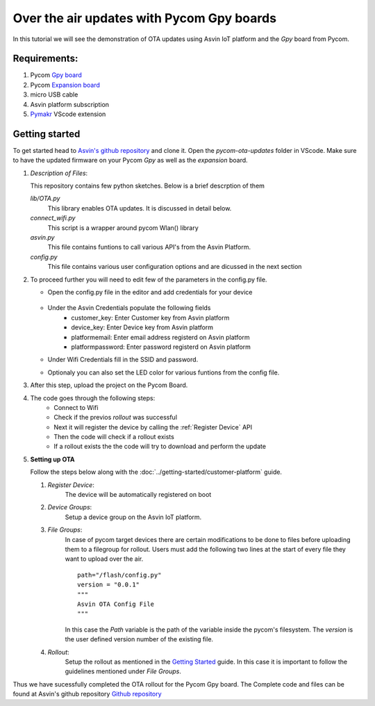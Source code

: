 ==========================================
Over the air updates with Pycom Gpy boards
==========================================

In this tutorial we will see the demonstration of OTA updates using Asvin 
IoT platform and the *Gpy* board from Pycom. 

    .. image:: ../images/OTA_wb_pycom.jpg
        :width: 400pt
        :align: center


Requirements:
#############

1. Pycom `Gpy board <https://pycom.io/product/gpy/>`_
2. Pycom `Expansion board <https://pycom.io/product/expansion-board-3-0/>`_ 
3. micro USB cable
4. Asvin platform subscription 
5. `Pymakr <https://marketplace.visualstudio.com/items?itemName=pycom.Pymakr>`_ VScode extension 


Getting started
###############

To get started head to `Asvin's github repository <https://github.com/Asvin-io/tutorials>`_ and clone it. Open the *pycom-ota-updates*
folder in VScode. Make sure to have the updated firmware on your Pycom *Gpy* as well as the *expansion* board. 

1.  *Description of Files*:
    
    This repository contains few python sketches. Below is a brief descrption of them

    *lib/OTA.py*
        This library enables OTA updates. It is discussed in detail below.
    
    *connect_wifi.py*
        This script is a wrapper around pycom Wlan() library
    
    *asvin.py*
        This file contains funtions to call various API's from the Asvin Platform.
    
    *config.py*
        This file contains various user configuration options and are dicussed in the next section

2.  To proceed further you will need to edit few of the parameters in the config.py file.

    - Open the config.py file in the editor and add credentials for your device

        .. image:: ../images/configpy.jpg
            :width: 400pt
            :align: center
            
    - Under the Asvin Credentials populate the following fields
        - customer_key:     Enter Customer key from Asvin platform 
        - device_key:       Enter Device key from Asvin platform 
        - platformemail:    Enter email address registerd on Asvin platform 
        - platformpassword: Enter password registerd on Asvin platform 

    - Under Wifi Credentials fill in the SSID and password.
    - Optionaly you can also set the LED color for various funtions from the config file.

    

3.  After this step, upload the project on the Pycom Board.

4.  The code goes through the following steps:
        - Connect to Wifi
        - Check if the previos *rollout* was successful
        - Next it will register the device by calling the :ref:`Register Device` API 
        - Then the code will check if a rollout exists 
        - If a rollout exists the the code will try to download and perform the update
 
        
5.  **Setting up OTA**


    Follow the steps below along with the :doc:`../getting-started/customer-platform` guide. 
    
    1.  *Register Device*:
            The device will be automatically registered on boot

    2.  *Device Groups*:
            Setup a device group on the Asvin IoT platform.

    3.  *File Groups*:
            In case of pycom target devices there are certain modifications to be done to files before uploading them to
            a filegroup for rollout. Users must add the following two lines at the start of every file they want to upload 
            over the air.


            ::

                path="/flash/config.py"
                version = "0.0.1"
                """
                Asvin OTA Config File
                """

                
                          
            
            In this case the *Path* variable is the path of the variable inside the pycom's filesystem. The *version* is the user defined
            version number of the existing file.

    4.  *Rollout*:
            Setup the rollout as mentioned in the `Getting Started <https://asvin.readthedocs.io/en/latest/getting-started/getting-started.html>`_ guide.
            In this case it is important to follow the guidelines mentioned under *File Groups*.

Thus we have sucessfully completed the OTA rollout for the Pycom Gpy board. The Complete code and files can be found
at Asvin's github repository `Github repository <https://github.com/Asvin-io/tutorials>`_  